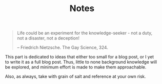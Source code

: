 #+TITLE: Notes

#+BEGIN_QUOTE
Life could be an experiment for the knowledge-seeker - not a duty, not a disaster, not a deception!

-- Friedrich Nietzsche. The Gay Science, 324.
#+END_QUOTE

This part is dedicated to ideas that either too small for a blog post, or I yet to write it as a full blog post. Thus, little to none background knowledge will be explored, and minimum effort is made to make them approachable.

Also, as always, take with grain of salt and reference at your own risk.
